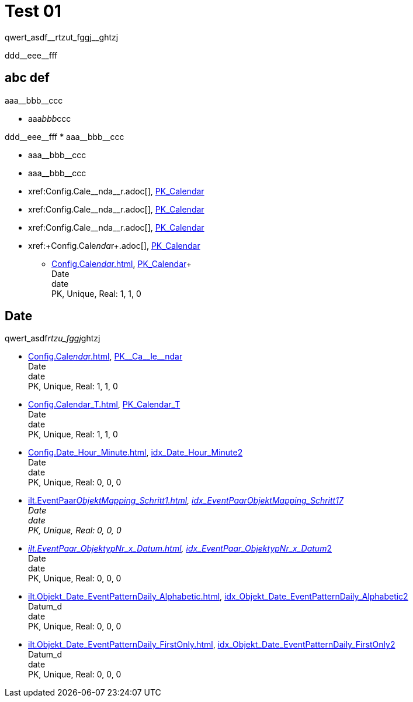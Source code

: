 = Test 01

[subs=-quotes]
qwert_asdf__rtzut_fggj__ghtzj

+ddd__eee__fff+

== abc def

//this works
[subs=-quotes]
aaa__bbb__ccc

//this doesn't work
[subs=-quotes]
* aaa__bbb__ccc


[subs=-quotes]
++++
ddd__eee__fff



* aaa__bbb__ccc
++++

* pass:n,-q[aaa__bbb__ccc]
* pass:normal,-quotes[aaa__bbb__ccc]
* pass:normal,-quotes[xref:Config.Cale__nda__r.adoc[]], xref:Config.Calendar.adoc#index-PK_Calendar[PK_Calendar]
* +xref:Config.Cale__nda__r.adoc[]+, xref:Config.Calendar.adoc#index-PK_Calendar[PK_Calendar]
* +++xref:Config.Cale__nda__r.adoc[]+++, xref:Config.Calendar.adoc#index-PK_Calendar[PK_Calendar]
* xref:+Config.Cale__nda__r+.adoc[], xref:Config.Calendar.adoc#index-PK_Calendar[PK_Calendar]


** xref:Config.Cale__nda__r.adoc[], xref:Config.Calendar.adoc#index-PK_Calendar[PK_Calendar]+ +
Date +
date +
PK, Unique, Real: 1, 1, 0


== Date

qwert_asdf__rtzu_fggj__ghtzj

** xref:Config.Cale__nda__r.adoc[], xref:Config.Calendar.adoc#index-PK_Calendar[+PK__Ca__le__ndar+] +
Date +
date +
PK, Unique, Real: 1, 1, 0
** xref:Config.Calendar_T.adoc[], xref:Config.Calendar_T.adoc#index-PK_Calendar_T[PK_Calendar_T] +
Date +
date +
PK, Unique, Real: 1, 1, 0
** xref:Config.Date_Hour_Minute.adoc[], xref:Config.Date_Hour_Minute.adoc#index-idx_Date_Hour_Minute__2[idx_Date_Hour_Minute__2] +
Date +
date +
PK, Unique, Real: 0, 0, 0
** xref:ilt.EventPaar__ObjektMapping_Schritt1.adoc[], xref:ilt.EventPaar__ObjektMapping_Schritt1.adoc#index-idx_EventPaar__ObjektMapping_Schritt1__7[idx_EventPaar__ObjektMapping_Schritt1__7] +
Date +
date +
PK, Unique, Real: 0, 0, 0
** xref:ilt.EventPaar_ObjektypNr_x_Datum.adoc[], xref:ilt.EventPaar_ObjektypNr_x_Datum.adoc#index-idx_EventPaar_ObjektypNr_x_Datum__2[idx_EventPaar_ObjektypNr_x_Datum__2] +
Date +
date +
PK, Unique, Real: 0, 0, 0
** xref:ilt.Objekt_Date_EventPatternDaily_Alphabetic.adoc[], xref:ilt.Objekt_Date_EventPatternDaily_Alphabetic.adoc#index-idx_Objekt_Date_EventPatternDaily_Alphabetic__2[idx_Objekt_Date_EventPatternDaily_Alphabetic__2] +
Datum_d +
date +
PK, Unique, Real: 0, 0, 0
** xref:ilt.Objekt_Date_EventPatternDaily_FirstOnly.adoc[], xref:ilt.Objekt_Date_EventPatternDaily_FirstOnly.adoc#index-idx_Objekt_Date_EventPatternDaily_FirstOnly__2[idx_Objekt_Date_EventPatternDaily_FirstOnly__2] +
Datum_d +
date +
PK, Unique, Real: 0, 0, 0

